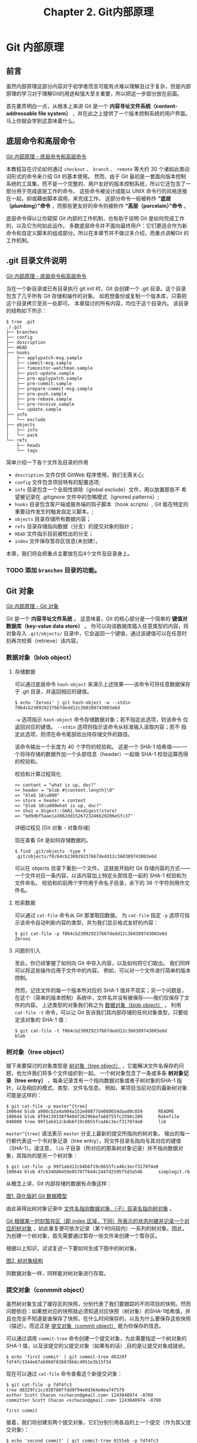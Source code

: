 #+TITLE:Chapter 2. Git内部原理
* Git 内部原理
** 前言
虽然内部原理这部分内容对于初学者而言可能有点难以理解且过于复杂，但是内部原理的学习对于理解Git的用途和强大至关重要，所以把这一步部分放在前面。

首先要弄明白一点，从根本上来讲 Git 是一个 *内容寻址文件系统（content-addressable file system）* ，并在此之上提供了一个版本控制系统的用户界面。 马上你就会学到这意味着什么。

** 底层命令和高层命令
[[https://git-scm.com/book/zh/v2/Git-%E5%86%85%E9%83%A8%E5%8E%9F%E7%90%86-%E5%BA%95%E5%B1%82%E5%91%BD%E4%BB%A4%E5%92%8C%E9%AB%98%E5%B1%82%E5%91%BD%E4%BB%A4][Git 内部原理 - 底层命令和高层命令]]

本教程旨在讨论如何通过 =checkout= 、 =branch= 、 =remote= 等大约 30 个诸如此类动词形式的命令来介绍 Git 的基本使用。 然而，由于 Git 最初是一套面向版本控制系统的工具集，而不是一个完整的、用户友好的版本控制系统，所以它还包含了一部分用于完成底层工作的命令。 这些命令被设计成能以 UNIX 命令行的风格连接在一起，抑或藉由脚本调用，来完成工作。 这部分命令一般被称作 *“底层（plumbing）”命令* ，而那些更友好的命令则被称作 *“高层（porcelain）”命令* 。

底层命令得以让你窥探 Git 内部的工作机制，也有助于说明 Git 是如何完成工作的，以及它为何如此运作。 多数底层命令并不面向最终用户：它们更适合作为新命令和自定义脚本的组成部分。所以在本章节并不做过多介绍，而重点讲解Git 的工作机制。

** .git 目录文件说明
[[https://git-scm.com/book/zh/v2/Git-%E5%86%85%E9%83%A8%E5%8E%9F%E7%90%86-%E5%BA%95%E5%B1%82%E5%91%BD%E4%BB%A4%E5%92%8C%E9%AB%98%E5%B1%82%E5%91%BD%E4%BB%A4][Git 内部原理 - 底层命令和高层命令]]

当在一个新目录或已有目录执行 git init 时，Git 会创建一个 .git 目录。这个目录包含了几乎所有 Git 存储和操作的对象。 如若想备份或复制一个版本库，只需把这个目录拷贝至另一处即可。 本章探讨的所有内容，均位于这个目录内。 该目录的结构如下所示：

#+BEGIN_EXAMPLE
$ tree .git   
./.git
├── branches
├── config
├── description
├── HEAD
├── hooks
│   ├── applypatch-msg.sample
│   ├── commit-msg.sample
│   ├── fsmonitor-watchman.sample
│   ├── post-update.sample
│   ├── pre-applypatch.sample
│   ├── pre-commit.sample
│   ├── prepare-commit-msg.sample
│   ├── pre-push.sample
│   ├── pre-rebase.sample
│   ├── pre-receive.sample
│   └── update.sample
├── info
│   └── exclude
├── objects
│   ├── info
│   └── pack
└── refs
    ├── heads
    └── tags
#+END_EXAMPLE

简单介绍一下各个文件及目录的作用
+ =description= 文件仅供 GitWeb 程序使用，我们无需关心;
+ =config= 文件包含项目特有的配置选项;
+ =info= 目录包含一个全局性排除（global exclude）文件，用以放置那些不
  希望被记录在 .gitignore 文件中的忽略模式（ignored patterns）;
+ =hooks= 目录包含客户端或服务端的钩子脚本（hook scripts）, Git 能在特定的重要动作发生时触发自定义脚本。;
+ =objects= 目录存储所有数据内容；
+ =refs= 目录存储指向数据（分支）的提交对象的指针；
+ =HEAD= 文件指示目前被检出的分支；
+ =index= 文件保存暂存区信息(未创建）。

本章，我们将会把重点主要放在后4个文件及目录身上。

*** TODO 添加 =branches= 目录的功能。
** Git 对象
[[https://git-scm.com/book/zh/v2/Git-%E5%86%85%E9%83%A8%E5%8E%9F%E7%90%86-Git-%E5%AF%B9%E8%B1%A1][Git 内部原理 - Git 对象]]

Git 是一个 *内容寻址文件系统* 。  这意味着，Git 的核心部分是一个简单的 *键值对数据库（key-value data store）* 。 你可以向该数据库插入任意类型的内容，将对象存入 =.git/objects/= 目录中，它会返回一个键值，通过该键值可以在任意时刻再次检索（retrieve）该内容。
*** 数据对象（blob object）
**** 存储数据
可以通过底层命令 =hash-object= 来演示上述效果——该命令可将任意数据保存于 .git 目录，并返回相应的键值。

#+BEGIN_EXAMPLE
$ echo 'Zerxoi' | git hash-object -w --stdin
f064cb230929237667dedd12c360389743003e6d
#+END_EXAMPLE

=-w= 选项指示 =hash-object= 命令存储数据对象；若不指定此选项，则该命令 仅返回对应的键值。 =--stdin= 选项则指示该命令从标准输入读取内容；若不 指定此选项，则须在命令尾部给出待存储文件的路径。

该命令输出一个长度为 40 个字符的校验和。 这是一个 SHA-1 哈希值——一个将待存储的数据外加一个头部信息（header）一起做 SHA-1 校验运算而得的校验和。

校验和计算过程简化
#+BEGIN_EXAMPLE
>> content = "what is up, doc?"
>> header = "blob #{content.length}\0"
=> "blob 16\u000"
>> store = header + content
=> "blob 16\u000what is up, doc?"
>> sha1 = Digest::SHA1.hexdigest(store)
=> "bd9dbf5aae1a3862dd1526723246b20206e5fc37"
#+END_EXAMPLE

详细过程见 [Git 对象 - 对象存储]

现在查看 Git 是如何存储数据的。
#+BEGIN_EXAMPLE
$ find .git/objects -type f
.git/objects/f0/64cb230929237667dedd12c360389743003e6d
#+END_EXAMPLE

可以在 objects 目录下看到一个文件。 这就是开始时 Git 存储内容的方式——一个文件对应一条内容，以该内容加上特定头部信息一起的 SHA-1 校验和为文件命名。 校验和的前两个字符用于命名子目录，余下的 38 个字符则用作文件名。

**** 检索数据
可以通过 =cat-file= 命令从 Git 那里取回数据。 为 =cat-file= 指定 =-p= 选项可指示该命令自动判断内容的类型，并为我们显示格式友好的内容：

#+BEGIN_EXAMPLE
$ git cat-file -p f064cb230929237667dedd12c360389743003e6d 
Zerxoi
#+END_EXAMPLE

**** 问题的引入
至此，你已经掌握了如何向 Git 中存入内容，以及如何将它们取出。 我们同样可以将这些操作应用于文件中的内容。 例如，可以对一个文件进行简单的版本控制。

然而，记住文件的每一个版本所对应的 SHA-1 值并不现实；另一个问题是，在这个（简单的版本控制）系统中，文件名并没有被保存——我们仅保存了文件的内容。 上述类型的对象我们称之为 _数据对象（blob object）_ 。 利用 =cat-file -t= 命令，可以让 Git 告诉我们其内部存储的任何对象类型，只要给定该对象的 SHA-1 值：

#+BEGIN_EXAMPLE
$ git cat-file -t f064cb230929237667dedd12c360389743003e6d 
blob
#+END_EXAMPLE
*** 树对象（tree object）
接下来要探讨的对象类型是 _树对象（tree object）_ ，它能解决文件名保存的问题，也允许我们将多个文件组织到一起。 一个树对象包含了一条或多条 *树对象记录（tree entry）* ，每条记录含有一个指向数据对象或者子树对象的SHA-1 指针，以及相应的模式、类型、文件名信息。 例如，某项目当前对应的最新树对象可能是这样的：

#+BEGIN_EXAMPLE
$ git cat-file -p master^{tree}
100644 blob a906cb2a4a904a152e80877d4088654daad0c859      README
100644 blob 8f94139338f9404f26296befa88755fc2598c289      Rakefile
040000 tree 99f1a6d12cb4b6f19c8655fca46c3ecf317074e0      lib
#+END_EXAMPLE

=master^{tree}= 语法表示 =master= 分支上最新的提交所指向的树对象。 输出的每一行都代表这一个书对象记录（tree entry），将文件目录名指向与其对应的键值（SHA-1）。请注意， =lib= 子目录（所对应的那条树对象记录）并不指向数据对象，其指向的是另一个树对象：

#+BEGIN_EXAMPLE
$ git cat-file -p 99f1a6d12cb4b6f19c8655fca46c3ecf317074e0
100644 blob 47c6340d6459e05787f644c2447d2595f5d3a54b      simplegit.rb
#+END_EXAMPLE

从概念上讲，Git 内部存储的数据有点像这样：

[[./img/data-model-1.png][图1. 简化版的 Git 数据模型]]

由此易得出树对象记录中 _文件名指向数据对象,（子）目录名指向树对象_ 。

_Git 根据某一时刻暂存区（即 index 区域，下同）所表示的状态创建并记录一个对应的树对象_ ，如此重复便可依次记录（某个时间段内）一系列的树对象。因此，为创建一个树对象，首先需要通过暂存一些文件来创建一个暂存区。

根据以上知识，试试复述一下要如何生成下图中的树对象。

[[./img/data-model-2.png][图2. 树对象结构]]

同数据对象一样，同样能对树对象进行存取。
*** 提交对象（conmmit object）
虽然树对象生成了缓存区的快照，分别代表了我们要跟踪的不同项目的快照。然而问题依旧：如果想对应的快照就必须知道对应快照（树对象）的SHA-1哈希值，并且也完全不知道是谁保存了快照，在什么时间保存的，以及为什么要保存这些快照（描述）。而这正是 _提交对象（commit object）_ 能为你保存的信息。

可以通过调用 =commit-tree= 命令创建一个提交对象，为此需要指定一个树对象的 SHA-1 值，以及该提交的父提交对象（如果有的话）,目的是让提交对象成链状。 

#+BEGIN_EXAMPLE
$ echo 'first commit' | git commit-tree d8329f
fdf4fc3344e67ab068f836878b6c4951e3b15f3d
#+END_EXAMPLE

现在可以通过 =cat-file= 命令查看这个新提交对象：

#+BEGIN_EXAMPLE
$ git cat-file -p fdf4fc3
tree d8329fc1cc938780ffdd9f94e0d364e0ea74f579
author Scott Chacon <schacon@gmail.com> 1243040974 -0700
committer Scott Chacon <schacon@gmail.com> 1243040974 -0700

first commit
#+END_EXAMPLE

接着，我们将创建另两个提交对象，它们分别引用各自的上一个提交（作为其父提交对象）：

#+BEGIN_EXAMPLE
$ echo 'second commit' | git commit-tree 0155eb -p fdf4fc3
cac0cab538b970a37ea1e769cbbde608743bc96d
$ echo 'third commit'  | git commit-tree 3c4e9c -p cac0cab
1a410efbd13591db07496601ebc7a059dd55cfe9
#+END_EXAMPLE

[[./img/data-model-3.png][图3. 提交对象结构]]

同上两个对象一样，同样能对提交对象进行存取。

*** 标签对象（tag object）
见下一节中的标签引用。
*** 总结
Git 对文件内容取校验和生成 _数据对象（blob object）_ 。

_缓存区（index）_ 中文件状态生成快照—— _树对象（tree object）_ ，树对象中的每一条记录（ _树对象记录_ ）记录这文件名与 _数据对象_ 和目录名与 _树对象_ 的对应关系。

_提交对象_ 记录所对应的快照以及提交信息（提交者，提交时间，提交描述），生成一个链式的提交记录。
** Git 引用
[[https://git-scm.com/book/zh/v2/Git-%E5%86%85%E9%83%A8%E5%8E%9F%E7%90%86-Git-%E5%BC%95%E7%94%A8][Git 内部原理 - Git 引用]]

如果最新提交为 =1a410e= , 可以通过 =git log 1a410e= 这样的命令来通过链式提交结构浏览完整的提交历史，但为了获取最新提交的提交历史，就必须要记住最后的提交的 SHA-1 哈希值。

_引用（references， 或缩写为 refs）_ 应运而生，它是一个用来保存 SHA-1 值的文件，通过给文件起一个简单的名字，然后用这个名字来代替原始的 SHA-1 值。它保存在 =.git/refs= 目录中。

这也就是 Git *分支* 的本质：一个指向一系列提交之首的指针或引用。

_分支就是个引用文件文件， 位于 =.git/refs/= 目录中， 文件的内容是一系列提交之首的 SHA-1 哈希值， 并且引用所指随提交而变化， 时刻保持其指向提交之首。_

*** HEAD 引用（HEAD reference）
现在的问题是，当你执行 =git branch (branchname)= 时，Git 如何知道最新提交的 SHA-1 值呢？ 答案是 HEAD 文件。

HEAD 是一个指针， 指示 Git 用户当前所在的位置， HEAD 所指向的位置用 HEAD 文件来表示。

HEAD 文件 _通常_ 是一个 *符号引用（symbolic references）*, 位于 =.git/HEAD=, 指向目前所在的分支。

所谓符号引用，意味着他并不像普通的引用那样包含一个 SHA-1 值——它是一个指向其他引用的指针。如果查看 HEAD 文件， 一般而言我们看到的内容类似这样：
#+BEGIN_EXAMPLE
$ cat .git/HEAD
ref: refs/heads/master
#+END_EXAMPLE

当我们执行 =git commit= 时，该命令会创建一个提交对象，并用 HEAD 文件中那个引用所指向的 SHA-1 值设置其父提交字段。
**** detached HEAD
[[https://git-scm.com/docs/git-checkout][git-checkout DETACHED HEAD]]

如果足够细心的话，会看见 =HEAD 文件 _通常_ 是一个符号引用（symbolic references）= ，中的通常加了下划线用以强调，也就是说HEAD也可以不指向某一分支。

这就是本小结要引出的 =detached HEAD= 。

通常情况下 HEAD 引用一个分支，分支指向一个特定的提交，此时我们称 HEAD 间接引用提交。如下图，HEAD 引用 =master= 分支， =master= 引用 =commit 'd'=。
#+BEGIN_EXAMPLE
               HEAD (refers to branch 'master')
                |
                v
a---b---c---d  branch 'master' (refers to commit 'd')
    ^
    |
  tag 'v2.0' (refers to commit 'b')
#+END_EXAMPLE

HEAD 直接引用提交，就是我们所说的 =detached HEAD= 。如下图， HEAD 直接引用 =commit 'b'= 。
#+BEGIN_EXAMPLE
   HEAD (refers to commit 'b')
    |
    v
a---b---c---d  branch 'master' (refers to commit 'd')
    ^
    |
  tag 'v2.0' (refers to commit 'b')
#+END_EXAMPLE

我们可以在 =detached HEAD= 上做任何 Git 操作， 如果连续提交两个 =commit= 后，会处于如下状态。
#+BEGIN_EXAMPLE
	 HEAD (refers to commit 'f')
	  |
	  v
      e---f
     /
a---b---c---d  branch 'master' (refers to commit 'd')
    ^
    |
  tag 'v2.0' (refers to commit 'b')
#+END_EXAMPLE

同时，我们也要知道 Git 是有 *垃圾回收机制（garbage collection process）* 的，如果我们将 HEAD 指向 =master= 分支， =commit 'e'= 和 =commit 'f'= 就没有任何引用，因此会被回收。
**** 其他 HEAD 引用
[[https://git-scm.com/docs/gitrevisions][gitrevisions]]

=FETCH_HEAD= records the branch which you fetched from a remote repository with your last git fetch invocation. 

=ORIG_HEAD= is created by commands that move your HEAD in a drastic way, to record the position of the HEAD before their operation, so that you can easily change the tip of the branch back to the state before you ran them. 
*Note: 危险操作恢复。*

=MERGE_HEAD= records the commit(s) which you are merging into your branch when you run git merge. 

=CHERRY_PICK_HEAD= records the commit which you are cherry-picking when you run git cherry-pick.
*** 标签引用（tag reference）
**** 轻量标签
轻量标签只有一个 *标签引用*，标签引用位于 =.git/refs/tags/= 中，内容为（或者说， 直接指向）某提交的 SHA-1 值。
**** 附注标签
附注标签会同时产生一个标签引用和一个标签对象。
*标签对象(tag object)* 是个位于 =.git/objects/= 目录中，/通常情况下/，指向某一提交，并包括标签创建者信息、一个日期、一段注释信息。
而 *标签引用* 位于 =.git/refs/tags/= 目录中，指向该标签对象。
**** 总结
标签像是一个永不移动的分支引用， 永远指向同一个提交对象， 只不过给这个提交对象加了一个友好的名字罢了。
另外要注意的是，标签对象并非必须指向某个提交对象；你可以对任意类型的 Git 对象打标签。

*** +远程引用（remote reference）+ 远程跟踪分支（remote-tracking branches）
[[https://git-scm.com/book/en/v2/Git-Branching-Remote-Branches][Git Branching - Remote Branches]]

*Note：* 原文应该是远程引用，但是我越读感觉就越不对劲，加上上面的英文资料的参考，最终决定将这一小节的标题改为远程跟踪分支。

下面我将以我自己的理解解释下面各术语：

*远程引用* ：远程引用是远程仓库中的引用，包括远程分支、远程标签等其他引用。通过显式调用 =git ls-remote [remote]= 或者 =git remote show [remote]= 来显示远程分支，远程标签等更多信息。此命令与本地仓库情况无关。

*远程跟踪引用* :远程跟踪仓库是本地位于 =.git/refs/remotes= 目录下的引用（分支，标签），用来引用远程仓库的状态，它们是我们不能移动的本地引用（只读），只有在进行网络通信操作时，它们会自动移动，用来记录上次通信时远程仓库的状态。
